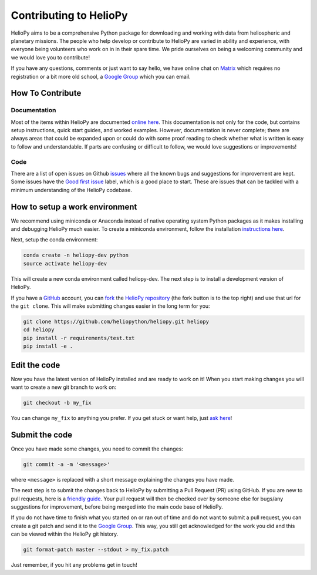 Contributing to HelioPy
=======================

HelioPy aims to be a comprehensive Python package for downloading and working
with data from heliospheric and planetary missions. The people who help
develop or contribute to HelioPy are varied in ability and experience, with
everyone being volunteers who work on in in their spare time. We pride ourselves
on being a welcoming community and we would love you to contribute!

If you have any questions, comments or just want to say hello,
we have online chat on `Matrix`_ which requires no registration or a bit more
old school, a `Google Group`_ which you can email.

.. _Matrix: https://riot.im/app/#/room/#heliopy:matrix.org
.. _Google Group: https://groups.google.com/forum/#!forum/heliopy

How To Contribute
-----------------

Documentation
#############

Most of the items within HelioPy are documented `online here`_.
This documentation is not only for the code, but contains setup
instructions, quick start guides, and worked examples. However, documentation
is never complete; there are always areas that could be expanded upon or could
do with some proof reading to check whether what is written is easy to follow
and understandable. If parts are confusing or difficult to follow, we would
love suggestions or improvements!

.. _online here: https://docs.heliopy.org/en/stable/

Code
####

There are a list of open issues on Github `issues`_ where all the known
bugs and suggestions for improvement are kept. Some issues have
the `Good first issue`_ label, which is a good place to start. These are issues
that can be tackled with a minimum understanding of the HelioPy codebase.

.. _issues: https://github.com/heliopython/HelioPy/issues
.. _Good first issue: https://github.com/heliopython/heliopy/issues?q=is%3Aissue+is%3Aopen+label%3A%22Good+first+issue%22

How to setup a work environment
-------------------------------

We recommend using miniconda or Anaconda instead of native operating
system Python packages as it makes installing and debugging HelioPy much easier.
To create a miniconda environment, follow the installation `instructions here`_.

Next, setup the conda environment:

.. code:: bash

    conda create -n heliopy-dev python
    source activate heliopy-dev

This will create a new conda environment called heliopy-dev. The next step is
to install a development version of HelioPy.

If you have a `GitHub`_ account, you can `fork`_ the `HelioPy repository`_
(the fork button is to the top right) and use that url for the ``git clone``.
This will make submitting changes easier in the long term for you:

.. code:: bash

    git clone https://github.com/heliopython/heliopy.git heliopy
    cd heliopy
    pip install -r requirements/test.txt
    pip install -e .

Edit the code
--------------

Now you have the latest version of HelioPy installed and are ready to work on
it! When you start making changes you will want to create a new git branch
to work on:

.. code:: bash

    git checkout -b my_fix

You can change ``my_fix`` to anything you prefer. If you get stuck or want
help, just `ask here`_!

.. _miniconda: https://conda.io/miniconda.html
.. _instructions here: https://conda.io/docs/user-guide/install/index.html
.. _git: https://git-scm.com/book/en/v2/Getting-Started-Installing-Git
.. _GitHub: https://github.com/
.. _fork: https://guides.github.com/activities/forking/
.. _HelioPy repository: https://github.com/heliopython/heliopy
.. _ask here: https://groups.google.com/forum/#!forum/heliopy

Submit the code
---------------

Once you have made some changes, you need to commit the changes:

.. code:: bash

    git commit -a -m '<message>'

where ``<message>`` is replaced with a short message explaining the changes
you have made.

The next step is to submit the changes back to HelioPy by submitting a
Pull Request (PR) using GitHub.  If you are new to pull requests,
here is a `friendly guide`_. Your pull request will then be checked over by
someone else for bugs/any suggestions for improvement, before being merged
into the main code base of HelioPy.

If you do not have time to finish what you started on or ran out of time and
do not want to submit a pull request, you can create a git patch and send it
to the `Google Group`_. This way, you still get acknowledged for the work you
did and this can be viewed within the HelioPy git history.

.. code:: bash

    git format-patch master --stdout > my_fix.patch

Just remember, if you hit any problems get in touch!

.. _friendly guide: https://guides.github.com/activities/hello-world/
.. _Google Group: https://groups.google.com/forum/#!forum/heliopy
